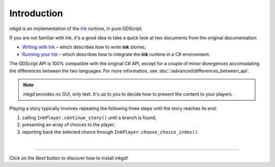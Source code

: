 .. Intention: provide the necessary information to set up Ink on Godot.
   We should not tell how to install Ink on any platform, but how to configure
   Ink to be used with Godot.

Introduction
============

*inkgd* is an implementation of the Ink_ runtime, in pure GDScript.

If you are not familiar with Ink, it's a good idea to take a quick look at
two documents from the original documentation:

- `Writing with Ink`_ – which describes how to write **ink** stories;
- `Running your Ink`_ – which describes how to integrate the **ink** runtime in a C# environment.

.. _Ink: https://github.com/inkle/ink
.. _`Writing with Ink`: https://github.com/inkle/ink/blob/master/Documentation/WritingWithInk.md
.. _`Running your Ink`: https://github.com/inkle/ink/blob/master/Documentation/RunningYourInk.md

The GDScript API is 100% compatible with the original C# API, except for a
couple of minor divergences accomodating the differences between the two
languages. For more information, see :doc:`/advanced/differences_between_api`.

.. note::

    *inkgd* provides no GUI, only text. It's up to you to decide how to present
    the content to your players.

Playing a story typically involves repeating the following three steps until
the story reaches its end:

1. calling ``InkPlayer.continue_story()`` until a branch is found;
2. presenting an array of choices to the player;
3. reporting back the selected choice through
   ``InkPlayer.choose_choice_index()``.

.. flowchart.svg contains an editable copy of the original diagram.
.. if you need to edit it, you can load it up in draw.io.

.. image:: img/introduction/flowchart.svg
    :align: center
    :alt: Normal flowchart

|

--------------------------------------------------------------------------------

Click on the *Next* button to discover how to install *inkgd*!